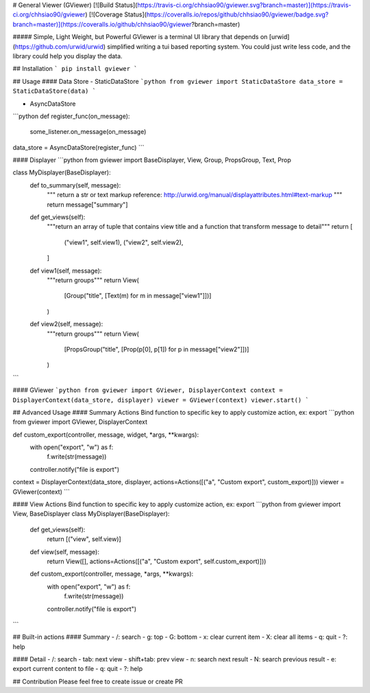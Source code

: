 # General Viewer (GViewer)
[![Build Status](https://travis-ci.org/chhsiao90/gviewer.svg?branch=master)](https://travis-ci.org/chhsiao90/gviewer)
[![Coverage Status](https://coveralls.io/repos/github/chhsiao90/gviewer/badge.svg?branch=master)](https://coveralls.io/github/chhsiao90/gviewer?branch=master)

##### Simple, Light Weight, but Powerful 
GViewer is a terminal UI library that depends on [urwid](https://github.com/urwid/urwid) simplified writing a tui based reporting system.
You could just write less code, and the library could help you display the data.

## Installation
```
pip install gviewer
```

## Usage
#### Data Store
- StaticDataStore
```python
from gviewer import StaticDataStore
data_store = StaticDataStore(data)
```

- AsyncDataStore
```python
def register_func(on_message):
    some_listener.on_message(on_message)

data_store = AsyncDataStore(register_func)
```

#### Displayer
```python
from gviewer import BaseDisplayer, View, Group, PropsGroup, Text, Prop

class MyDisplayer(BaseDisplayer):
    def to_summary(self, message):
        """
        return a str or text markup
        reference: http://urwid.org/manual/displayattributes.html#text-markup
        """
        return message["summary"]

    def get_views(self):
        """return an array of tuple that contains view title and a function that transform message to detail"""
        return [
            ("view1", self.view1),
            ("view2", self.view2),
        ]

    def view1(self, message):
        """return groups"""
        return View(
            [Group("title", [Text(m) for m in message["view1"]])]
        )

    def view2(self, message):
        """return groups"""
        return View(
            [PropsGroup("title", [Prop(p[0], p[1]) for p in message["view2"]])]
        )
```

#### GViewer
```python
from gviewer import GViewer, DisplayerContext
context = DisplayerContext(data_store, displayer)
viewer = GViewer(context)
viewer.start()
```

## Advanced Usage
#### Summary Actions
Bind function to specific key to apply customize action, ex: export
```python
from gviewer import GViewer, DisplayerContext

def custom_export(controller, message, widget, *args, **kwargs):
    with open("export", "w") as f:
        f.write(str(message))
    controller.notify("file is export")

context = DisplayerContext(data_store, displayer, actions=Actions([("a", "Custom export", custom_export)]))
viewer = GViewer(context)
```

#### View Actions
Bind function to specific key to apply customize action, ex: export
```python
from gviewer import View, BaseDisplayer
class MyDisplayer(BaseDisplayer):
    def get_views(self):
        return [("view", self.view)]

    def view(self, message):
        return View([], actions=Actions([("a", "Custom export", self.custom_export)]))

    def custom_export(controller, message, *args, **kwargs):
        with open("export", "w") as f:
            f.write(str(message))
        controller.notify("file is export")
```

## Built-in actions
#### Summary
- /: search
- g: top
- G: bottom
- x: clear current item
- X: clear all items
- q: quit
- ?: help

#### Detail
- /: search
- tab: next view
- shift+tab: prev view
- n: search next result 
- N: search previous result
- e: export current content to file
- q: quit
- ?: help


## Contribution
Please feel free to create issue or create PR



